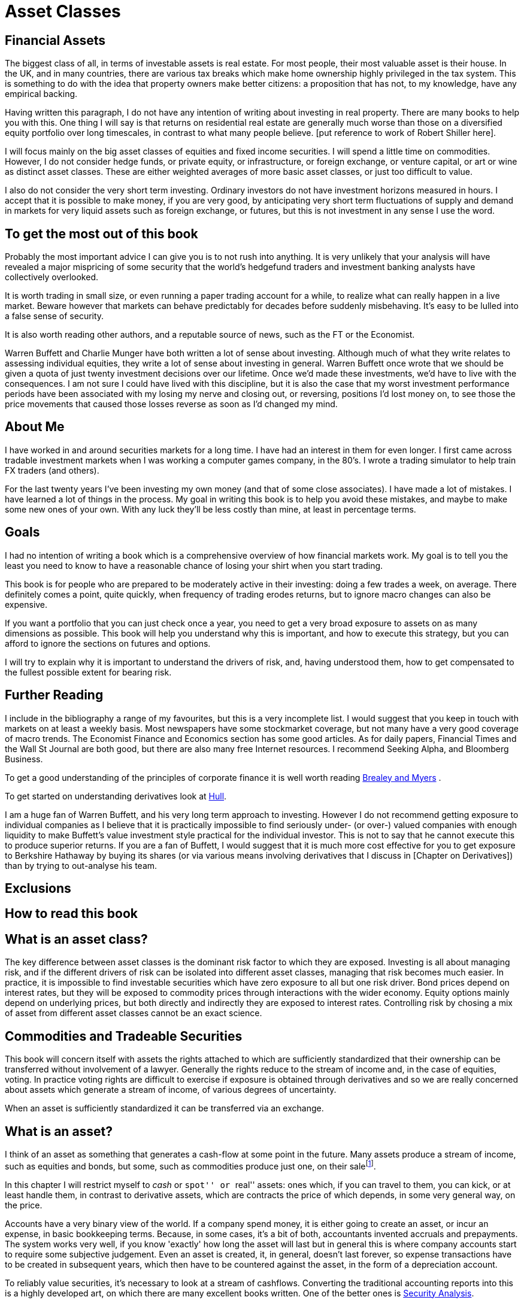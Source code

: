 = Asset Classes

== Financial Assets

The biggest class of all, in terms of investable assets is real estate. 
For most people, their most valuable asset is their house. 
In the UK, and in many countries, there are various tax breaks which make home ownership 
highly privileged in the tax system. 
This is something to do with the idea that property owners make better citizens: a proposition that
has not, to my knowledge, have any empirical backing.

Having written this paragraph, I do not have any intention of writing about investing in real 
property. There are many books to help you with this. 
One thing I will say is that returns on residential real estate are generally much worse than those on a diversified equity portfolio over long timescales, in contrast to what many people believe.
[put reference to work of Robert Shiller here].

I will focus mainly on the big asset classes of equities and fixed income securities. I will spend a little time on commodities. However, I do not consider hedge funds, or private equity, or infrastructure, or foreign exchange, or venture capital, or art or wine as distinct asset classes.  These are either weighted averages of more basic asset classes, or just too difficult to value. 


I also do not consider the very short term investing. Ordinary investors do not have investment horizons measured in hours. I accept that it is possible to make money, if you are very good, by anticipating very 
short term fluctuations of supply and demand in markets for very liquid assets such as foreign exchange, or futures, but this is not investment in any sense I use the word.


== To get the most out of this book

Probably the most important advice I can give you is to not rush into anything. 
It is very unlikely that your analysis will have revealed a major mispricing of some security that
the world's hedgefund traders and investment banking analysts have collectively overlooked.

It is worth trading in small size, or even running a paper trading account for a while, to realize what can really happen in a live market. Beware however that markets can behave predictably for decades before suddenly misbehaving. It's easy to be lulled into a false sense of security.

It is also worth reading other authors, and a reputable source of news, such as the FT or the Economist. 

Warren Buffett and Charlie Munger have both written a lot of sense about investing. Although much of what they write relates to assessing individual equities, they write a lot of sense about investing in general.
Warren Buffett once wrote that we should be given a quota of just twenty investment decisions over our lifetime. Once we'd made these investments, we'd have to live with the consequences. I am not sure I could have lived with this discipline, but it is also the case that my worst investment performance periods have been associated with my losing my nerve and closing out, or reversing, positions I'd lost money on, to see those the price movements that caused those losses reverse as soon as I'd changed my mind.




== About Me

I have worked in and around securities markets for a long time. I have
had an interest in them for even longer. I first came across tradable
investment markets when I was working a computer games company, in the
80’s. I wrote a trading simulator to help train FX traders (and others).

For the last twenty years I’ve been investing my own money (and that of
some close associates). I have made a lot of mistakes. I have learned a
lot of things in the process. My goal in writing this book is to help
you avoid these mistakes, and maybe to make some new ones of your own.
With any luck they’ll be less costly than mine, at least in percentage
terms.

== Goals

I had no intention of writing a book which is a comprehensive overview
of how financial markets work. My goal is to tell you the least you need
to know to have a reasonable chance of losing your shirt when you start
trading.

This book is for people who are prepared to be moderately active in
their investing: doing a few trades a week, on average. There definitely
comes a point, quite quickly, when frequency of trading erodes returns,
but to ignore macro changes can also be expensive.

If you want a portfolio that you can just check once a year, you need to
get a very broad exposure to assets on as many dimensions as possible.
This book will help you understand why this is important, and how to
execute this strategy, but you can afford to ignore the sections on
futures and options.

I will try to explain why it is important to understand the drivers of risk, 
and, having understood them, how to get compensated to the fullest possible extent for bearing risk.


== Further Reading

I include in the bibliography a range of my favourites, but this is a
very incomplete list. I would suggest that you keep in touch with
markets on at least a weekly basis. Most newspapers have some
stockmarket coverage, but not many have a very good coverage of macro
trends. The Economist Finance and Economics section has some good
articles. As for daily papers, Financial Times and the Wall St Journal
are both good, but there are also many free Internet resources. I
recommend Seeking Alpha, and Bloomberg Business.

To get a good understanding of the principles of corporate finance it 
is well worth reading <<{{book.bibliography}}#brealey-and-myers, Brealey and Myers>> .

To get started on understanding derivatives look at <<{{book.bibliography}}#hull, Hull>>.

I am a huge fan of Warren Buffett, and his very long term approach to investing. 
However I do not recommend getting exposure to individual companies as I believe that it is practically impossible to find seriously under- (or over-) valued companies with enough liquidity to make Buffett's value investment style practical for the individual investor. This is not to say that he cannot execute this to produce superior returns. 
If you are a fan of Buffett, I would suggest that it is much more cost effective for you to get exposure to Berkshire Hathaway by buying its shares (or via various means involving derivatives that I discuss in [Chapter on Derivatives]) than by trying to out-analyse his team.


== Exclusions
////

real real estate,
credit
cash bonds
forestry?
art?
wine?

////


== How to read this book
////
Suggested order of chapters to read with notes on what can be skipped, linked to readers' experience  and interest.
////




[[what-is-an-asset-class]]
What is an asset class?
-----------------------

The key difference between asset classes is the dominant risk factor to which they are exposed.
Investing is all about managing risk, and if the different drivers of risk can be isolated into different asset classes, managing that risk becomes much easier.
In practice, it is impossible to find investable securities which have zero exposure to all but one risk driver.
Bond prices depend on interest rates, but they will be exposed to commodity prices through interactions with the wider economy. Equity options mainly depend on underlying prices, but both directly and indirectly they are exposed to interest rates.
Controlling risk by chosing a mix of asset from different asset classes cannot be an exact science.

[[commodities-and-tradable-securities]]
Commodities and Tradeable Securities
-----------------------------------

This book will concern itself with assets the rights attached to which
are sufficiently standardized that their ownership can be transferred
without involvement of a lawyer. Generally the rights reduce to the
stream of income and, in the case of equities, voting. In practice
voting rights are difficult to exercise if exposure is obtained through
derivatives and so we are really concerned about assets which generate a
stream of income, of various degrees of uncertainty.

When an asset is sufficiently standardized it can be transferred via an
exchange.

[[what-is-an-asset]]
What is an asset?
-----------------

I think of an asset as something that generates a cash-flow at some
point in the future. Many assets produce a stream of income, such as
equities and bonds, but some, such as commodities produce just one, on
their salefootnote:[Commodities will generate a negative stream of
income, as generally there will be a warehousing cost.].

In this chapter I will restrict myself to _cash_ or ``spot'' or ``real''
assets: ones which, if you can travel to them, you can kick, or at least
handle them, in contrast to derivative assets, which are contracts the
price of which depends, in some very general way, on the price. 

Accounts have a very binary view of the world. If a company spend money, it is either going to create an asset, or incur an expense, in basic bookkeeping terms. Because, in some cases, it's a bit of both, accountants invented accruals and prepayments. 
The system works very well, if you know 'exactly' how long the asset will last but in general this is where company accounts start to require some subjective judgement.
Even an asset is created, it, in general, doesn't last forever, so expense transactions have to be created in subsequent years, which then have to be countered against the asset, in the form of a depreciation account.

To reliably value securities, it's necessary to look at a stream of cashflows. Converting the traditional accounting reports into this is a highly developed art, on which there are many excellent books written. One of the better ones is <<{{book.bibliography}}#security-analysis, Security Analysis>>.

[[seniority-of-obligations]]
Seniority of obligations
------------------------

As a basic distinction, a loan, whether a bond or not, is a promise to
pay a sum of money in the future, a share is the promise to pay what is
left over when the bondholders have been paid off. Of course, as with
all promises, things can go wrong, so from the point of view of the
bondholder, the nominal amount is the maximum amount of money that the
investor can expect to receive. The risk that the investor bears is that
the borrower fails to repay. 

// [reasons: list]

[[bonds]]
Bonds
-----

Bonds are tradable debt securities. Essentially they are standardized
loans which can be traded on an exchange. 
They represent a nominal liability for the issuer, and, of course, a nominal asset for the holder.
Bonds provide exposure to credit, inflation, forex (if denominated in a foreign currency).

Bonds are often traded in large denominations (maybe USD 10,000) and are frequently held to maturity by the (largely institutional) investor. Bonds are a huge asset class, providing the large bulk of all financing for businesses. Their terms can be complicated by the presence of options held by the issuer to redeem before the full term.

The risk associated with bonds depends exactly how much of a companies financing is provided by them. 
Bonds are cheaper for companies to issue, because they carry less risk. Bondholders will, in principle, only start to represent a credit risk once the equity funding of a company has become worthless. 

It is possible to view a bond as having a claim over all the assets of a company, but in combination with writing a put on the claim with a strike price equal to the redemption value of the bond. This way of looking at a bond is only useful for fairly 'distressed' issues, something I do not cover in this book.

// put something in the intro about not covering junk bonds?

[[credit]]
Credit
------

Credit is a general term for tradeable and non-tradeable debt. Economically speaking, credit is a superset of bonds, covered above, but without necessarily being tradeable.

Many businesses are credit businesses. Banks, clearly, but also real estate, insurance, and even some businesses that appear, on the surface, to be simply engineering manufacturers. Credit risk is often written about as a distinct category of risk, but really it is strongly linked to economic risk. Recently a lot of high yield debt has suddenly become more risky because oil prices have finally started to drop from their elevated levels, causing the cashflow that underpinned the issuer's ability to service the debt to shrink. 

[[equities]]
Equities
--------

Most of this book will be about equities. Although a number of other asset classes are much more important than equities, in practice equities require much more detailed analysis than other asset classes. 
There are two ways to go about investing in equities. One is to do fundamental analysis of a company's business, using its published accounts, and any other publicly available information about the issuer. The other is to use more aggregated metrics to identify mis-valued equities by sector or country. This is the approach I have always used, and which I'll write about here.

Analysts and traders in individual equities perform a very valuable asset allocation function. 
If they their job probably they divert resourses to where they can produce the biggest return, 
and make a profit at the same time. 
The participants in this market also, by arbitraging away the mis-pricing, allow people like me to invest 
in a macro-driven way, without having to worry too much about valuation of individual equities that make up an index.

Of course analysts and auditors are far from infallible, and sometimes a completely true and fair view of a company's prospects is deliberately concealed in the way it reports its accounts.

Although on a company's balance sheet, equity is categorized separately from liabilities, in essence it is a liability, but one that is undated and on which there is no obligation to any particular service cost. A company comes into existence _ex nihilo_ having had all its assets funded from debt or equity investments. It forever remains valueless, once its obligations to its creditors and its shareholders have been finally discharged. This gives rise to the idea of the corporate veil: the idea that a company is just an agreement amongst providers of capital to a business to partition the risk, and reward, amongst themselves.  

Sadly, most governments do not quite see a company in this light, and find the veil somewhat opaque. They impose a tax on profits, at the company level, and then again on income paid out to bondholders and equity holders. For reasons which are far from clear to me, companies are permitted to treat debt service as an expense, but not income paid to shareholders (dividends). This creates considerable distortion, and the existence of very high gearing, especially in financial companies, which in turn leads to high levels of risk associated with investing in their equity.


[[commodities]]
Commodities
-----------

Commodities are basic materials than can be traded in highly standarized lots. 
They can reveal a lot about the economy, especially the state of health of the world economy. 
Prices tend to be subject to the effect of long-term global business cycles. In principle, knowing where we are in the cycle can allow traders to identify 'bull' and 'bear' markets, and execute successful long-term momentum trades. In practice it's more difficult than that, with a lot of noise superimposed on the cycle, with both supply and demand being subject to many random shocks.

It is always said that the price of high-grade copper is a good overall barometer of the health of the world economy, from which the future path of stock prices may be (partially) inferred. This leads to 'the red metal' being referred to as 'Dr Copper' on occasions. I have never been able to make any money by looking at price signals from copper or any other commodity, although I do read the commodities markets report most days.

It's not clear that, even if you do want an exposure to one or more commodities, you should buy them in the form of ETFs or futures. Arguably, buying a mining company, or an oil production or exploration company could give you a cheaper exposure.

[[real-estate]]
Real Estate
-----------
Real estate is an asset the supply of which reacts to demand only slowly, and with long lags. Obviously it may be held directly, and many individuals own the property they live in. This allows their house to have a hybrid function of being a store of wealth and a shelter. Usually the tax treatment of gains on houses is very generous, because otherwise this would be a very visible and unpopular tax.

Because borrowing to fund house purchase is common, residential property becomes the only geared investment the average person ever makes. This allows they to enjoy amplified returns when house prices appreciate, but, also, amplified losses when they go the other way. Although this is not the experience of so many British people, a lot of US investors were badly burned in the crash of 2008 and lost their homes, with consequences which are still being felt today.
 

Because of the double taxation problem mentioned under <<#commodities, Commodities>> there are problems with real estate companies issuing a lot of equity. Governments in various places have acknowledge this 


[[other-asset-classes]]
Other Asset Classes
-------------------

I do not accept that:

.	private equity,
.	hedge funds,
.	convertible bonds,
.	catastrophe bonds footnote:[Why Buffett is steering clear of catastrophe bonds, Gillian Tett, FT, 9 May 2014].  or
.   infrastructure

constitute separate asset classes, although I do not know enough about the last to be
completely confident. 


